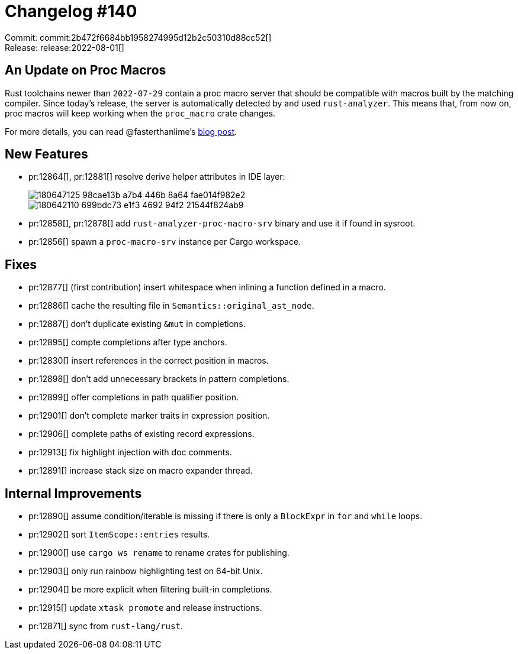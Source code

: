 = Changelog #140
:sectanchors:
:page-layout: post

Commit: commit:2b472f6684bb1958274995d12b2c50310d88cc52[] +
Release: release:2022-08-01[]

== An Update on Proc Macros

Rust toolchains newer than `2022-07-29` contain a proc macro server that should be compatible with macros built by the matching compiler.
Since today's release, the server is automatically detected by and used `rust-analyzer`.
This means that, from now on, proc macros will keep working when the `proc_macro` crate changes.

For more details, you can read @fasterthanlime's https://fasterthanli.me/articles/proc-macro-support-in-rust-analyzer-for-nightly-rustc-versions#what-s-next[blog post].

== New Features

* pr:12864[], pr:12881[] resolve derive helper attributes in IDE layer:
+
image::https://user-images.githubusercontent.com/3757771/180647125-98cae13b-a7b4-446b-8a64-fae014f982e2.png[]
+
image::https://user-images.githubusercontent.com/3757771/180642110-699bdc73-e1f3-4692-94f2-21544f824ab9.png[]
* pr:12858[], pr:12878[] add `rust-analyzer-proc-macro-srv` binary and use it if found in sysroot.
* pr:12856[] spawn a `proc-macro-srv` instance per Cargo workspace.

== Fixes

* pr:12877[] (first contribution) insert whitespace when inlining a function defined in a macro.
* pr:12886[] cache the resulting file in `Semantics::original_ast_node`.
* pr:12887[] don't duplicate existing `&mut` in completions.
* pr:12895[] compte completions after type anchors.
* pr:12830[] insert references in the correct position in macros.
* pr:12898[] don't add unnecessary brackets in pattern completions.
* pr:12899[] offer completions in path qualifier position.
* pr:12901[] don't complete marker traits in expression position.
* pr:12906[] complete paths of existing record expressions.
* pr:12913[] fix highlight injection with doc comments.
* pr:12891[] increase stack size on macro expander thread.

== Internal Improvements

* pr:12890[] assume condition/iterable is missing if there is only a `BlockExpr` in `for` and `while` loops.
* pr:12902[] sort `ItemScope::entries` results.
* pr:12900[] use `cargo ws rename` to rename crates for publishing.
* pr:12903[] only run rainbow highlighting test on 64-bit Unix.
* pr:12904[] be more explicit when filtering built-in completions.
* pr:12915[] update `xtask promote` and release instructions.
* pr:12871[] sync from `rust-lang/rust`.
